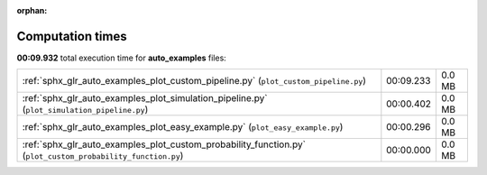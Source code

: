 
:orphan:

.. _sphx_glr_auto_examples_sg_execution_times:

Computation times
=================
**00:09.932** total execution time for **auto_examples** files:

+-------------------------------------------------------------------------------------------------------------+-----------+--------+
| :ref:`sphx_glr_auto_examples_plot_custom_pipeline.py` (``plot_custom_pipeline.py``)                         | 00:09.233 | 0.0 MB |
+-------------------------------------------------------------------------------------------------------------+-----------+--------+
| :ref:`sphx_glr_auto_examples_plot_simulation_pipeline.py` (``plot_simulation_pipeline.py``)                 | 00:00.402 | 0.0 MB |
+-------------------------------------------------------------------------------------------------------------+-----------+--------+
| :ref:`sphx_glr_auto_examples_plot_easy_example.py` (``plot_easy_example.py``)                               | 00:00.296 | 0.0 MB |
+-------------------------------------------------------------------------------------------------------------+-----------+--------+
| :ref:`sphx_glr_auto_examples_plot_custom_probability_function.py` (``plot_custom_probability_function.py``) | 00:00.000 | 0.0 MB |
+-------------------------------------------------------------------------------------------------------------+-----------+--------+
